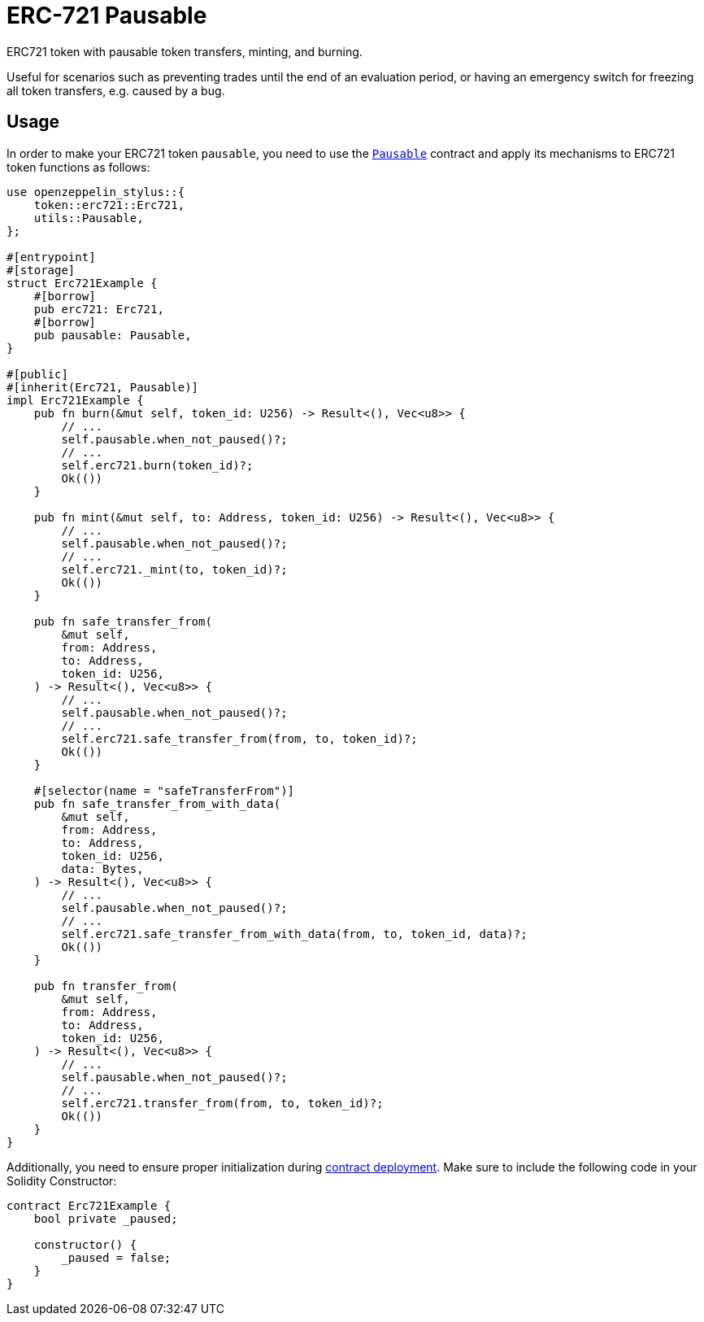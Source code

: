 = ERC-721 Pausable

ERC721 token with pausable token transfers, minting, and burning.

Useful for scenarios such as preventing trades until the end of an evaluation period, or having an emergency switch for freezing all token transfers, e.g. caused by a bug.

[[usage]]
== Usage

In order to make your ERC721 token `pausable`, you need to use the https://docs.rs/openzeppelin-stylus/0.2.0-alpha.4/openzeppelin_stylus/utils/pausable/index.html[`Pausable`] contract and apply its mechanisms to ERC721 token functions as follows:

[source,rust]
----
use openzeppelin_stylus::{
    token::erc721::Erc721,
    utils::Pausable,
};

#[entrypoint]
#[storage]
struct Erc721Example {
    #[borrow]
    pub erc721: Erc721,
    #[borrow]
    pub pausable: Pausable,
}

#[public]
#[inherit(Erc721, Pausable)]
impl Erc721Example {
    pub fn burn(&mut self, token_id: U256) -> Result<(), Vec<u8>> {
        // ...
        self.pausable.when_not_paused()?;
        // ...
        self.erc721.burn(token_id)?;
        Ok(())
    }

    pub fn mint(&mut self, to: Address, token_id: U256) -> Result<(), Vec<u8>> {
        // ...
        self.pausable.when_not_paused()?;
        // ...
        self.erc721._mint(to, token_id)?;
        Ok(())
    }

    pub fn safe_transfer_from(
        &mut self,
        from: Address,
        to: Address,
        token_id: U256,
    ) -> Result<(), Vec<u8>> {
        // ...
        self.pausable.when_not_paused()?;
        // ...
        self.erc721.safe_transfer_from(from, to, token_id)?;
        Ok(())
    }

    #[selector(name = "safeTransferFrom")]
    pub fn safe_transfer_from_with_data(
        &mut self,
        from: Address,
        to: Address,
        token_id: U256,
        data: Bytes,
    ) -> Result<(), Vec<u8>> {
        // ...
        self.pausable.when_not_paused()?;
        // ...
        self.erc721.safe_transfer_from_with_data(from, to, token_id, data)?;
        Ok(())
    }

    pub fn transfer_from(
        &mut self,
        from: Address,
        to: Address,
        token_id: U256,
    ) -> Result<(), Vec<u8>> {
        // ...
        self.pausable.when_not_paused()?;
        // ...
        self.erc721.transfer_from(from, to, token_id)?;
        Ok(())
    }
}
----

Additionally, you need to ensure proper initialization during xref:deploy.adoc[contract deployment]. Make sure to include the following code in your Solidity Constructor:

[source,solidity]
----
contract Erc721Example {
    bool private _paused;

    constructor() {
        _paused = false;
    }
}
----
